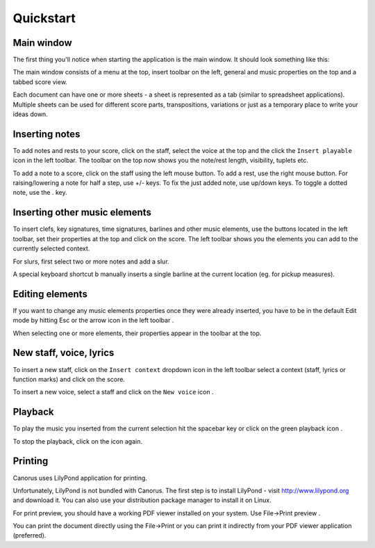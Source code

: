 Quickstart
==========

Main window
-----------

The first thing you'll notice when starting the application is the
main window. It should look something like this:

.. image:: ../../images/mainwin.en.png

The main window consists of a menu at the top, insert toolbar on the
left, general and music properties on the top and a tabbed score view.

Each document can have one or more sheets - a sheet is represented
as a tab (similar to spreadsheet applications). Multiple sheets can
be used for different score parts, transpositions, variations or just
as a temporary place to write your ideas down.


Inserting notes
---------------

To add notes and rests to your score, click on the staff, select the
voice at the top and the click the ``Insert playable`` icon |INSERT_PLAYABLE|
in the left toolbar. The toolbar on the top now shows you the note/rest
length, visibility, tuplets etc.

.. |INSERT_PLAYABLE| image:: ../../images/insertplayable.svg
   :height: 20px

To add a note to a score, click on the staff using the left mouse
button. To add a rest, use the right mouse button. For raising/lowering
a note for half a step, use +/- keys. To fix the just added note,
use up/down keys. To toggle a dotted note, use the . key.


Inserting other music elements
------------------------------

To insert clefs, key signatures, time signatures, barlines and other
music elements, use the buttons located in the left toolbar, set their
properties at the top and click on the score. The left toolbar shows
you the elements you can add to the currently selected context.

For slurs, first select two or more notes and add a slur.

A special keyboard shortcut b manually inserts a single barline at
the current location (eg. for pickup measures).

Editing elements
----------------

If you want to change any music elements properties once they were
already inserted, you have to be in the default Edit mode by hitting
Esc or the arrow icon in the left toolbar |ARROW|.

When selecting one or more elements, their properties appear in the
toolbar at the top.

.. |ARROW| image:: ../../images/arrow.svg
   :height: 20px

New staff, voice, lyrics
------------------------

To insert a new staff, click on the ``Insert context`` dropdown
icon in the left toolbar |STAFF_NEW| select a context (staff, lyrics or
function marks) and click on the score.

.. |STAFF_NEW| image:: ../../images/staffnew.svg
   :height: 20px

To insert a new voice, select a staff and click on the ``New voice``
icon |VOICE_NEW|.

.. |VOICE_NEW| image:: ../../images/voicenew.svg
   :height: 20px

Playback
--------

To play the music you inserted from the current selection hit the
spacebar key or click on the green playback icon |PLAY|.

.. |PLAY| image:: ../../images/play.svg
   :height: 20px

To stop the playback, click on the icon again.

Printing
--------

Canorus uses LilyPond application for printing. 

Unfortunately, LilyPond is not bundled with Canorus. The first step
is to install LilyPond - visit http://www.lilypond.org and
download it. You can also use your distribution package manager to
install it on Linux.

For print preview, you should have a working PDF viewer installed
on your system. Use File->Print preview |PRINT_PREVIEW|.

.. |PRINT_PREVIEW| image:: ../../images/fileprintpreview.png
   :height: 20px

You can print the document directly using the File->Print or you can
print it indirectly from your PDF viewer application (preferred).
